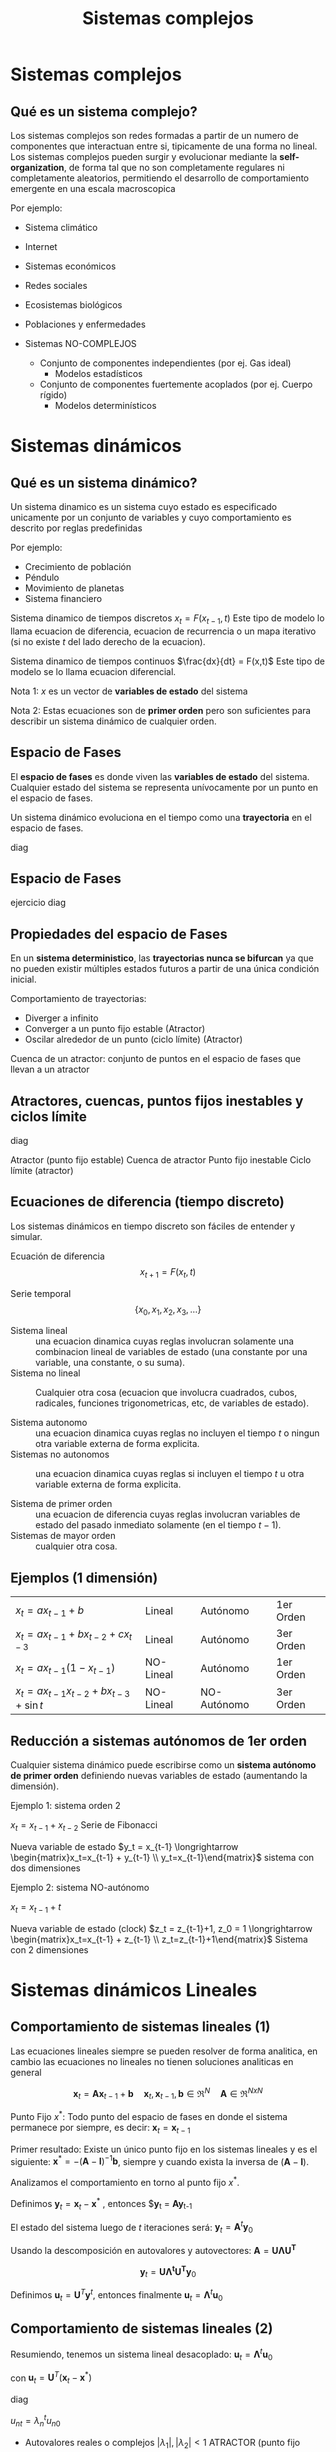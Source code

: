 #+title:Sistemas complejos

* Sistemas complejos

** Qué es un sistema complejo?

   Los sistemas complejos son redes formadas a partir de un numero de
   componentes que interactuan entre si, tipicamente de una forma no lineal. Los
   sistemas complejos pueden surgir y evolucionar mediante la
   *self-organization*, de forma tal que no son completamente regulares ni
   completamente aleatorios, permitiendo el desarrollo de comportamiento
   emergente en una escala macroscopica

   Por ejemplo:
   - Sistema climático
   - Internet
   - Sistemas económicos
   - Redes sociales
   - Ecosistemas biológicos
   - Poblaciones y enfermedades

   - Sistemas NO-COMPLEJOS
     - Conjunto de componentes independientes (por ej. Gas ideal)
       - Modelos estadísticos
     - Conjunto de componentes fuertemente acoplados (por ej. Cuerpo rígido)
       - Modelos determinísticos

* Sistemas dinámicos

** Qué es un sistema dinámico?

   Un sistema dinamico es un sistema cuyo estado es especificado unicamente por un
   conjunto de variables y cuyo comportamiento es descrito por reglas predefinidas

   Por ejemplo:
   - Crecimiento de población
   - Péndulo
   - Movimiento de planetas
   - Sistema financiero

   Sistema dinamico de tiempos discretos $x_t = F(x_{t-1},t)$ Este tipo de modelo
   lo llama ecuacion de diferencia, ecuacion de recurrencia o un mapa iterativo (si
   no existe $t$ del lado derecho de la ecuacion).

   Sistema dinamico de tiempos continuos $\frac{dx}{dt} = F(x,t)$
   Este tipo de modelo se lo llama ecuacion diferencial.

   Nota 1: $x$ es un vector de *variables de estado* del sistema

   Nota 2: Estas ecuaciones son de *primer orden* pero son suficientes para
   describir un sistema dinámico de cualquier orden.

** Espacio de Fases

   El *espacio de fases* es donde viven las *variables de estado* del sistema.
   Cualquier estado del sistema se representa unívocamente por un punto en el
   espacio de fases.

   Un sistema dinámico evoluciona en el tiempo como una *trayectoria* en el espacio
   de fases.


   diag


** Espacio de Fases
   ejercicio
   diag

** Propiedades del espacio de Fases

   En un *sistema deterministico*, las *trayectorias nunca se bifurcan* ya que
   no pueden existir múltiples estados futuros a partir de una única condición
   inicial.

   Comportamiento de trayectorias:
   - Diverger a infinito
   - Converger a un punto fijo estable (Atractor)
   - Oscilar alrededor de un punto (ciclo límite) (Atractor)

   Cuenca de un atractor: conjunto de puntos en el espacio de fases que llevan a
   un atractor

** Atractores, cuencas, puntos fijos inestables y ciclos límite

   diag

   Atractor (punto fijo estable)
   Cuenca de atractor
   Punto fijo inestable
   Ciclo límite (atractor)

** Ecuaciones de diferencia (tiempo discreto)

   Los sistemas dinámicos en tiempo discreto son fáciles de entender y simular.

   Ecuación de diferencia
   $$ x_{t+1} = F(x_t,t)$$


   Serie temporal
   $$\{x_0,x_1,x_2,x_3,\dots\} $$

   - Sistema lineal :: una ecuacion dinamica cuyas reglas involucran solamente una
                       combinacion lineal de variables de estado (una constante por
                       una variable, una constante, o su suma).
   - Sistema no lineal :: Cualquier otra cosa (ecuacion que involucra cuadrados,
        cubos, radicales, funciones trigonometricas, etc, de variables de estado).

   - Sistema autonomo :: una ecuacion dinamica cuyas reglas no incluyen el tiempo
        $t$ o ningun otra variable externa de forma explicita.
   - Sistemas no autonomos :: una ecuacion dinamica cuyas reglas si incluyen el
        tiempo $t$ u otra variable externa de forma explicita.

   - Sistema de primer orden :: una ecuacion de diferencia cuyas reglas involucran
        variables de estado del pasado inmediato solamente (en el tiempo $t-1$).
   - Sistemas de mayor orden :: cualquier otra cosa.

** Ejemplos (1 dimensión)

   | $x_t = ax_{t-1}+b$                      | Lineal    | Autónomo    | 1er Orden |
   | $x_t = ax_{t-1}+bx_{t-2}+cx_{t-3}$      | Lineal    | Autónomo    | 3er Orden |
   | $x_t = ax_{t-1}(1-x_{t-1})$             | NO-Lineal | Autónomo    | 1er Orden |
   | $x_t = ax_{t-1}x_{t-2}+bx_{t-3}+\sin t$ | NO-Lineal | NO-Autónomo | 3er Orden |

** Reducción a sistemas autónomos de 1er orden

   Cualquier sistema dinámico puede escribirse como un *sistema autónomo de
   primer orden* definiendo nuevas variables de estado (aumentando la
   dimensión).

   Ejemplo 1: sistema orden 2

   $x_t = x_{t-1} + x_{t-2}$ Serie de Fibonacci

   Nueva variable de estado $y_t = x_{t-1}
   \longrightarrow \begin{matrix}x_t=x_{t-1} + y_{t-1}
   \\ y_t=x_{t-1}\end{matrix}$ sistema con dos dimensiones


   Ejemplo 2: sistema NO-autónomo

   $x_t = x_{t-1} + t$

   Nueva variable de estado (clock) $z_t = z_{t-1}+1, z_0 = 1
   \longrightarrow \begin{matrix}x_t=x_{t-1} + z_{t-1}
   \\ z_t=z_{t-1}+1\end{matrix}$ Sistema con 2 dimensiones

* Sistemas dinámicos Lineales

** Comportamiento de sistemas lineales (1)

   Las ecuaciones lineales siempre se pueden resolver de forma analitica, en cambio
   las ecuaciones no lineales no tienen soluciones analiticas en general

   $$\mathbf{x}_t = \mathbf{A} \mathbf{x}_{t-1} +\mathbf{b} \quad
   \mathbf{x}_t,\mathbf{x}_{t-1},\mathbf{b} \in \Re^N \quad \mathbf{A} \in
   \Re^{NxN}$$

   Punto Fijo $x^*$: Todo punto del espacio de fases en donde el sistema permanece
   por siempre, es decir: $\mathbf{x}_t = \mathbf{x}_{t-1}$

   Primer resultado: Existe un único punto fijo en los sistemas lineales y es el
   siguiente: $\mathbf{x}^{*} = -(\mathbf{A} - \mathbf{I})^{-1} \mathbf{b}$,
   siempre y cuando exista la inversa de $(\mathbf{A}- \mathbf{I})$.

   Analizamos el comportamiento en torno al punto fijo $x^*$.

   Definimos $\mathbf{y}_t = \mathbf{x}_t - \mathbf{x}^*$ , entonces
   $\mathbf{y}_t = \mathbf{A}\mathbf{y}_{t-1}

   El estado del sistema luego de $t$ iteraciones será: $\mathbf{y}_t =
   \mathbf{A}^t \mathbf{y}_0$

   Usando la descomposición en autovalores y autovectores: $\mathbf{A} =
   \mathbf{U \Lambda U^T}$

   $$\mathbf{y}_t = \mathbf{U \Lambda^t U^T y}_0$$

   Definimos $\mathbf{u}_t = \mathbf{U}^T \mathbf{y}^t$, entonces finalmente
   $\mathbf{u}_t = \mathbf{\Lambda}^t \mathbf{u}_0$

** Comportamiento de sistemas lineales (2)

   Resumiendo, tenemos un sistema lineal desacoplado: $\mathbf{u}_t = \mathbf{\Lambda}^t\mathbf{u}_0$

   con $\mathbf{u}_t = \mathbf{U}^T (\mathbf{x}_t -\mathbf{x}^*)$

   diag

   $u_{nt} = \lambda_n^t u_{n0}$

   - Autovalores reales o complejos $|\lambda_1|,|\lambda_2|<1$ ATRACTOR (punto
     fijo estable)
   - Autovalores reales o complejos $|\lambda_1|,|\lambda_2|<1$ REPULSOR (punto
     fijo inestable)
   - Autovalores complejos $|\lambda_1| = |\lambda_2| = 1$ CICLO LIMITE
   - Autovalores reales $|\lambda_1|<1,|\lambda_2|>1$ SADDLE POINT

** Ejercicio: sistema lineal

   $$x_t = 0.5x_{t-1}+y_{t-1}+0.25$$
   $$y_t = -0.5x_{t-1}+y_{t-1}+0.75$$

   1. Determine si existe punto fijo y si es único
   2. Determine el tipo de punto fijo
   3. Simule el sistema partiendo de distintas condiciones iniciales y grafique
      las trayectorias en el espacio de fases.





* Ejemplos Sistemas Lineales y NO-Lineales

** Modelos de crecimiento poblacional

   Crecimiento exponencial: $x_t = ax_{t-1}$

   $x_t$ : tamaño de población
   $a$ : tasa de crecimiento

   Ejercicio:
   1. Qué tipo de sistema es?
   2. Encuentre el o los puntos fijos
   3. Clasifique el o los puntos fijos en estables o inestables?
   4. Simule el sistema.

   Crecimiento logístico (Convergencia a población límite)
   $$x_t = f(x_{t-1})x_{t-1} \text{ con } f(x) = - \frac{a-1}{K}x+a$$

   Ejercicio:
   1. Qué tipo de sistema es?
   2. Encuentre el o los puntos fijos
   3. Clasifique el o los puntos fijos en estables o inestables?
   4. Simule el sistema.

** Modelo predador-presa

   diag

   $$x_t = x_{t-1}+tx_{t-1}(1-\frac{x_{t-1}}{K})-d_x(y_{t-1})x_{t-1}$$
   $$y_t = y_{t-1}-dy_{t-1}+r_y(x_{t-1})y_{t-1}$$

   $r$: tasa de crecimiento de presas
   $d_x(y)$: Influencia negativa en presas
   $d$ : tasa de mortalidad de predadores
   $r_y(x)$ : Influencia positiva en predadores

** Modelo predador-presa: simulación
   Influencia negativa en presas
   $d_x(y) = 1-\frac{1}{by+1}

   Influencia positiva en predadores
   $r_y(x) = cx$

   SIMULACION:
   diagrama

* Material de Lectura

  - Libros (Mínimo):
    - [2] Introduction to the Modeling and Analysis of Complex Systems -
      Sayama, Cap 1, 3, 4 y 5.

  - Libros (opcional):
    - [1] Introduction to Modeling and Simulation with Matlab and Python -
      Gordon and Guilfoos, Cap. 9
 
 
 
 
 


             